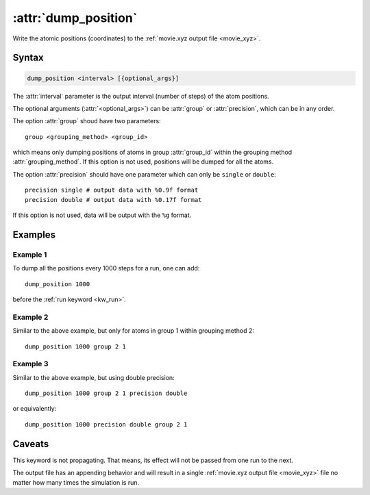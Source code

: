 .. _kw_dump_position:
.. index::
   single: dump_position (keyword in run.in)

:attr:`dump_position`
=====================

Write the atomic positions (coordinates) to the :ref:`movie.xyz output file <movie_xyz>`.

Syntax
------

.. code::

   dump_position <interval> [{optional_args}]

The :attr:`interval` parameter is the output interval (number of steps) of the atom positions.

The optional arguments (:attr:`<optional_args>`) can be :attr:`group` or :attr:`precision`, which can be in any order.

The option :attr:`group` shoud have two parameters::

  group <grouping_method> <group_id>

which means only dumping positions of atoms in group :attr:`group_id` within the grouping method :attr:`grouping_method`.
If this option is not used, positions will be dumped for all the atoms.

The option :attr:`precision` should have one parameter which can only be ``single`` or ``double``::

  precision single # output data with %0.9f format
  precision double # output data with %0.17f format

If this option is not used, data will be output with the ``%g`` format.


Examples
--------

Example 1
^^^^^^^^^
To dump all the positions every 1000 steps for a run, one can add::

  dump_position 1000

before the :ref:`run keyword <kw_run>`.


Example 2
^^^^^^^^^
Similar to the above example, but only for atoms in group 1 within grouping method 2::

  dump_position 1000 group 2 1

  
Example 3
^^^^^^^^^
Similar to the above example, but using double precision::

  dump_position 1000 group 2 1 precision double

or equivalently::

  dump_position 1000 precision double group 2 1


Caveats
-------  
This keyword is not propagating.
That means, its effect will not be passed from one run to the next.

The output file has an appending behavior and will result in a single :ref:`movie.xyz output file <movie_xyz>` file no matter how many times the simulation is run.
